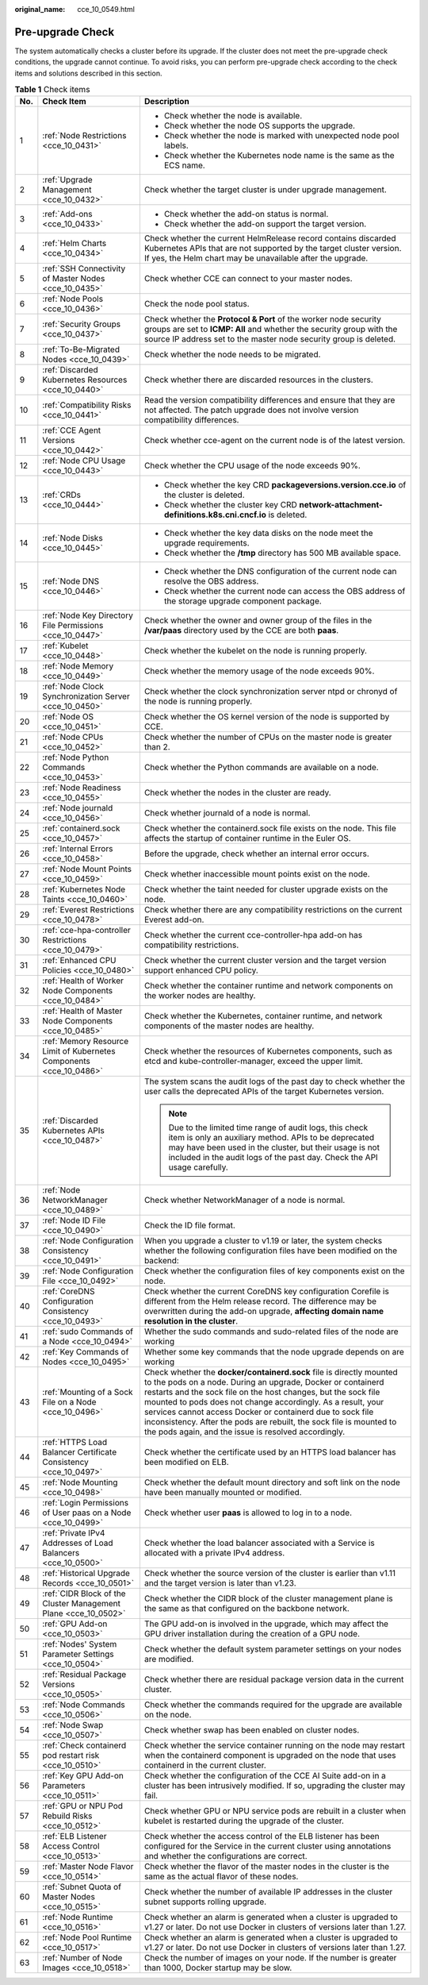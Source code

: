 :original_name: cce_10_0549.html

.. _cce_10_0549:

Pre-upgrade Check
=================

The system automatically checks a cluster before its upgrade. If the cluster does not meet the pre-upgrade check conditions, the upgrade cannot continue. To avoid risks, you can perform pre-upgrade check according to the check items and solutions described in this section.

.. table:: **Table 1** Check items

   +-----------------------+---------------------------------------------------------------------+------------------------------------------------------------------------------------------------------------------------------------------------------------------------------------------------------------------------------------------------------------------------------------------------------------------------------------------------------------------------------------------------------------------------------------------------------------------+
   | No.                   | Check Item                                                          | Description                                                                                                                                                                                                                                                                                                                                                                                                                                                      |
   +=======================+=====================================================================+==================================================================================================================================================================================================================================================================================================================================================================================================================================================================+
   | 1                     | :ref:`Node Restrictions <cce_10_0431>`                              | -  Check whether the node is available.                                                                                                                                                                                                                                                                                                                                                                                                                          |
   |                       |                                                                     | -  Check whether the node OS supports the upgrade.                                                                                                                                                                                                                                                                                                                                                                                                               |
   |                       |                                                                     | -  Check whether the node is marked with unexpected node pool labels.                                                                                                                                                                                                                                                                                                                                                                                            |
   |                       |                                                                     | -  Check whether the Kubernetes node name is the same as the ECS name.                                                                                                                                                                                                                                                                                                                                                                                           |
   +-----------------------+---------------------------------------------------------------------+------------------------------------------------------------------------------------------------------------------------------------------------------------------------------------------------------------------------------------------------------------------------------------------------------------------------------------------------------------------------------------------------------------------------------------------------------------------+
   | 2                     | :ref:`Upgrade Management <cce_10_0432>`                             | Check whether the target cluster is under upgrade management.                                                                                                                                                                                                                                                                                                                                                                                                    |
   +-----------------------+---------------------------------------------------------------------+------------------------------------------------------------------------------------------------------------------------------------------------------------------------------------------------------------------------------------------------------------------------------------------------------------------------------------------------------------------------------------------------------------------------------------------------------------------+
   | 3                     | :ref:`Add-ons <cce_10_0433>`                                        | -  Check whether the add-on status is normal.                                                                                                                                                                                                                                                                                                                                                                                                                    |
   |                       |                                                                     | -  Check whether the add-on support the target version.                                                                                                                                                                                                                                                                                                                                                                                                          |
   +-----------------------+---------------------------------------------------------------------+------------------------------------------------------------------------------------------------------------------------------------------------------------------------------------------------------------------------------------------------------------------------------------------------------------------------------------------------------------------------------------------------------------------------------------------------------------------+
   | 4                     | :ref:`Helm Charts <cce_10_0434>`                                    | Check whether the current HelmRelease record contains discarded Kubernetes APIs that are not supported by the target cluster version. If yes, the Helm chart may be unavailable after the upgrade.                                                                                                                                                                                                                                                               |
   +-----------------------+---------------------------------------------------------------------+------------------------------------------------------------------------------------------------------------------------------------------------------------------------------------------------------------------------------------------------------------------------------------------------------------------------------------------------------------------------------------------------------------------------------------------------------------------+
   | 5                     | :ref:`SSH Connectivity of Master Nodes <cce_10_0435>`               | Check whether CCE can connect to your master nodes.                                                                                                                                                                                                                                                                                                                                                                                                              |
   +-----------------------+---------------------------------------------------------------------+------------------------------------------------------------------------------------------------------------------------------------------------------------------------------------------------------------------------------------------------------------------------------------------------------------------------------------------------------------------------------------------------------------------------------------------------------------------+
   | 6                     | :ref:`Node Pools <cce_10_0436>`                                     | Check the node pool status.                                                                                                                                                                                                                                                                                                                                                                                                                                      |
   +-----------------------+---------------------------------------------------------------------+------------------------------------------------------------------------------------------------------------------------------------------------------------------------------------------------------------------------------------------------------------------------------------------------------------------------------------------------------------------------------------------------------------------------------------------------------------------+
   | 7                     | :ref:`Security Groups <cce_10_0437>`                                | Check whether the **Protocol & Port** of the worker node security groups are set to **ICMP: All** and whether the security group with the source IP address set to the master node security group is deleted.                                                                                                                                                                                                                                                    |
   +-----------------------+---------------------------------------------------------------------+------------------------------------------------------------------------------------------------------------------------------------------------------------------------------------------------------------------------------------------------------------------------------------------------------------------------------------------------------------------------------------------------------------------------------------------------------------------+
   | 8                     | :ref:`To-Be-Migrated Nodes <cce_10_0439>`                           | Check whether the node needs to be migrated.                                                                                                                                                                                                                                                                                                                                                                                                                     |
   +-----------------------+---------------------------------------------------------------------+------------------------------------------------------------------------------------------------------------------------------------------------------------------------------------------------------------------------------------------------------------------------------------------------------------------------------------------------------------------------------------------------------------------------------------------------------------------+
   | 9                     | :ref:`Discarded Kubernetes Resources <cce_10_0440>`                 | Check whether there are discarded resources in the clusters.                                                                                                                                                                                                                                                                                                                                                                                                     |
   +-----------------------+---------------------------------------------------------------------+------------------------------------------------------------------------------------------------------------------------------------------------------------------------------------------------------------------------------------------------------------------------------------------------------------------------------------------------------------------------------------------------------------------------------------------------------------------+
   | 10                    | :ref:`Compatibility Risks <cce_10_0441>`                            | Read the version compatibility differences and ensure that they are not affected. The patch upgrade does not involve version compatibility differences.                                                                                                                                                                                                                                                                                                          |
   +-----------------------+---------------------------------------------------------------------+------------------------------------------------------------------------------------------------------------------------------------------------------------------------------------------------------------------------------------------------------------------------------------------------------------------------------------------------------------------------------------------------------------------------------------------------------------------+
   | 11                    | :ref:`CCE Agent Versions <cce_10_0442>`                             | Check whether cce-agent on the current node is of the latest version.                                                                                                                                                                                                                                                                                                                                                                                            |
   +-----------------------+---------------------------------------------------------------------+------------------------------------------------------------------------------------------------------------------------------------------------------------------------------------------------------------------------------------------------------------------------------------------------------------------------------------------------------------------------------------------------------------------------------------------------------------------+
   | 12                    | :ref:`Node CPU Usage <cce_10_0443>`                                 | Check whether the CPU usage of the node exceeds 90%.                                                                                                                                                                                                                                                                                                                                                                                                             |
   +-----------------------+---------------------------------------------------------------------+------------------------------------------------------------------------------------------------------------------------------------------------------------------------------------------------------------------------------------------------------------------------------------------------------------------------------------------------------------------------------------------------------------------------------------------------------------------+
   | 13                    | :ref:`CRDs <cce_10_0444>`                                           | -  Check whether the key CRD **packageversions.version.cce.io** of the cluster is deleted.                                                                                                                                                                                                                                                                                                                                                                       |
   |                       |                                                                     | -  Check whether the cluster key CRD **network-attachment-definitions.k8s.cni.cncf.io** is deleted.                                                                                                                                                                                                                                                                                                                                                              |
   +-----------------------+---------------------------------------------------------------------+------------------------------------------------------------------------------------------------------------------------------------------------------------------------------------------------------------------------------------------------------------------------------------------------------------------------------------------------------------------------------------------------------------------------------------------------------------------+
   | 14                    | :ref:`Node Disks <cce_10_0445>`                                     | -  Check whether the key data disks on the node meet the upgrade requirements.                                                                                                                                                                                                                                                                                                                                                                                   |
   |                       |                                                                     | -  Check whether the **/tmp** directory has 500 MB available space.                                                                                                                                                                                                                                                                                                                                                                                              |
   +-----------------------+---------------------------------------------------------------------+------------------------------------------------------------------------------------------------------------------------------------------------------------------------------------------------------------------------------------------------------------------------------------------------------------------------------------------------------------------------------------------------------------------------------------------------------------------+
   | 15                    | :ref:`Node DNS <cce_10_0446>`                                       | -  Check whether the DNS configuration of the current node can resolve the OBS address.                                                                                                                                                                                                                                                                                                                                                                          |
   |                       |                                                                     | -  Check whether the current node can access the OBS address of the storage upgrade component package.                                                                                                                                                                                                                                                                                                                                                           |
   +-----------------------+---------------------------------------------------------------------+------------------------------------------------------------------------------------------------------------------------------------------------------------------------------------------------------------------------------------------------------------------------------------------------------------------------------------------------------------------------------------------------------------------------------------------------------------------+
   | 16                    | :ref:`Node Key Directory File Permissions <cce_10_0447>`            | Check whether the owner and owner group of the files in the **/var/paas** directory used by the CCE are both **paas**.                                                                                                                                                                                                                                                                                                                                           |
   +-----------------------+---------------------------------------------------------------------+------------------------------------------------------------------------------------------------------------------------------------------------------------------------------------------------------------------------------------------------------------------------------------------------------------------------------------------------------------------------------------------------------------------------------------------------------------------+
   | 17                    | :ref:`Kubelet <cce_10_0448>`                                        | Check whether the kubelet on the node is running properly.                                                                                                                                                                                                                                                                                                                                                                                                       |
   +-----------------------+---------------------------------------------------------------------+------------------------------------------------------------------------------------------------------------------------------------------------------------------------------------------------------------------------------------------------------------------------------------------------------------------------------------------------------------------------------------------------------------------------------------------------------------------+
   | 18                    | :ref:`Node Memory <cce_10_0449>`                                    | Check whether the memory usage of the node exceeds 90%.                                                                                                                                                                                                                                                                                                                                                                                                          |
   +-----------------------+---------------------------------------------------------------------+------------------------------------------------------------------------------------------------------------------------------------------------------------------------------------------------------------------------------------------------------------------------------------------------------------------------------------------------------------------------------------------------------------------------------------------------------------------+
   | 19                    | :ref:`Node Clock Synchronization Server <cce_10_0450>`              | Check whether the clock synchronization server ntpd or chronyd of the node is running properly.                                                                                                                                                                                                                                                                                                                                                                  |
   +-----------------------+---------------------------------------------------------------------+------------------------------------------------------------------------------------------------------------------------------------------------------------------------------------------------------------------------------------------------------------------------------------------------------------------------------------------------------------------------------------------------------------------------------------------------------------------+
   | 20                    | :ref:`Node OS <cce_10_0451>`                                        | Check whether the OS kernel version of the node is supported by CCE.                                                                                                                                                                                                                                                                                                                                                                                             |
   +-----------------------+---------------------------------------------------------------------+------------------------------------------------------------------------------------------------------------------------------------------------------------------------------------------------------------------------------------------------------------------------------------------------------------------------------------------------------------------------------------------------------------------------------------------------------------------+
   | 21                    | :ref:`Node CPUs <cce_10_0452>`                                      | Check whether the number of CPUs on the master node is greater than 2.                                                                                                                                                                                                                                                                                                                                                                                           |
   +-----------------------+---------------------------------------------------------------------+------------------------------------------------------------------------------------------------------------------------------------------------------------------------------------------------------------------------------------------------------------------------------------------------------------------------------------------------------------------------------------------------------------------------------------------------------------------+
   | 22                    | :ref:`Node Python Commands <cce_10_0453>`                           | Check whether the Python commands are available on a node.                                                                                                                                                                                                                                                                                                                                                                                                       |
   +-----------------------+---------------------------------------------------------------------+------------------------------------------------------------------------------------------------------------------------------------------------------------------------------------------------------------------------------------------------------------------------------------------------------------------------------------------------------------------------------------------------------------------------------------------------------------------+
   | 23                    | :ref:`Node Readiness <cce_10_0455>`                                 | Check whether the nodes in the cluster are ready.                                                                                                                                                                                                                                                                                                                                                                                                                |
   +-----------------------+---------------------------------------------------------------------+------------------------------------------------------------------------------------------------------------------------------------------------------------------------------------------------------------------------------------------------------------------------------------------------------------------------------------------------------------------------------------------------------------------------------------------------------------------+
   | 24                    | :ref:`Node journald <cce_10_0456>`                                  | Check whether journald of a node is normal.                                                                                                                                                                                                                                                                                                                                                                                                                      |
   +-----------------------+---------------------------------------------------------------------+------------------------------------------------------------------------------------------------------------------------------------------------------------------------------------------------------------------------------------------------------------------------------------------------------------------------------------------------------------------------------------------------------------------------------------------------------------------+
   | 25                    | :ref:`containerd.sock <cce_10_0457>`                                | Check whether the containerd.sock file exists on the node. This file affects the startup of container runtime in the Euler OS.                                                                                                                                                                                                                                                                                                                                   |
   +-----------------------+---------------------------------------------------------------------+------------------------------------------------------------------------------------------------------------------------------------------------------------------------------------------------------------------------------------------------------------------------------------------------------------------------------------------------------------------------------------------------------------------------------------------------------------------+
   | 26                    | :ref:`Internal Errors <cce_10_0458>`                                | Before the upgrade, check whether an internal error occurs.                                                                                                                                                                                                                                                                                                                                                                                                      |
   +-----------------------+---------------------------------------------------------------------+------------------------------------------------------------------------------------------------------------------------------------------------------------------------------------------------------------------------------------------------------------------------------------------------------------------------------------------------------------------------------------------------------------------------------------------------------------------+
   | 27                    | :ref:`Node Mount Points <cce_10_0459>`                              | Check whether inaccessible mount points exist on the node.                                                                                                                                                                                                                                                                                                                                                                                                       |
   +-----------------------+---------------------------------------------------------------------+------------------------------------------------------------------------------------------------------------------------------------------------------------------------------------------------------------------------------------------------------------------------------------------------------------------------------------------------------------------------------------------------------------------------------------------------------------------+
   | 28                    | :ref:`Kubernetes Node Taints <cce_10_0460>`                         | Check whether the taint needed for cluster upgrade exists on the node.                                                                                                                                                                                                                                                                                                                                                                                           |
   +-----------------------+---------------------------------------------------------------------+------------------------------------------------------------------------------------------------------------------------------------------------------------------------------------------------------------------------------------------------------------------------------------------------------------------------------------------------------------------------------------------------------------------------------------------------------------------+
   | 29                    | :ref:`Everest Restrictions <cce_10_0478>`                           | Check whether there are any compatibility restrictions on the current Everest add-on.                                                                                                                                                                                                                                                                                                                                                                            |
   +-----------------------+---------------------------------------------------------------------+------------------------------------------------------------------------------------------------------------------------------------------------------------------------------------------------------------------------------------------------------------------------------------------------------------------------------------------------------------------------------------------------------------------------------------------------------------------+
   | 30                    | :ref:`cce-hpa-controller Restrictions <cce_10_0479>`                | Check whether the current cce-controller-hpa add-on has compatibility restrictions.                                                                                                                                                                                                                                                                                                                                                                              |
   +-----------------------+---------------------------------------------------------------------+------------------------------------------------------------------------------------------------------------------------------------------------------------------------------------------------------------------------------------------------------------------------------------------------------------------------------------------------------------------------------------------------------------------------------------------------------------------+
   | 31                    | :ref:`Enhanced CPU Policies <cce_10_0480>`                          | Check whether the current cluster version and the target version support enhanced CPU policy.                                                                                                                                                                                                                                                                                                                                                                    |
   +-----------------------+---------------------------------------------------------------------+------------------------------------------------------------------------------------------------------------------------------------------------------------------------------------------------------------------------------------------------------------------------------------------------------------------------------------------------------------------------------------------------------------------------------------------------------------------+
   | 32                    | :ref:`Health of Worker Node Components <cce_10_0484>`               | Check whether the container runtime and network components on the worker nodes are healthy.                                                                                                                                                                                                                                                                                                                                                                      |
   +-----------------------+---------------------------------------------------------------------+------------------------------------------------------------------------------------------------------------------------------------------------------------------------------------------------------------------------------------------------------------------------------------------------------------------------------------------------------------------------------------------------------------------------------------------------------------------+
   | 33                    | :ref:`Health of Master Node Components <cce_10_0485>`               | Check whether the Kubernetes, container runtime, and network components of the master nodes are healthy.                                                                                                                                                                                                                                                                                                                                                         |
   +-----------------------+---------------------------------------------------------------------+------------------------------------------------------------------------------------------------------------------------------------------------------------------------------------------------------------------------------------------------------------------------------------------------------------------------------------------------------------------------------------------------------------------------------------------------------------------+
   | 34                    | :ref:`Memory Resource Limit of Kubernetes Components <cce_10_0486>` | Check whether the resources of Kubernetes components, such as etcd and kube-controller-manager, exceed the upper limit.                                                                                                                                                                                                                                                                                                                                          |
   +-----------------------+---------------------------------------------------------------------+------------------------------------------------------------------------------------------------------------------------------------------------------------------------------------------------------------------------------------------------------------------------------------------------------------------------------------------------------------------------------------------------------------------------------------------------------------------+
   | 35                    | :ref:`Discarded Kubernetes APIs <cce_10_0487>`                      | The system scans the audit logs of the past day to check whether the user calls the deprecated APIs of the target Kubernetes version.                                                                                                                                                                                                                                                                                                                            |
   |                       |                                                                     |                                                                                                                                                                                                                                                                                                                                                                                                                                                                  |
   |                       |                                                                     | .. note::                                                                                                                                                                                                                                                                                                                                                                                                                                                        |
   |                       |                                                                     |                                                                                                                                                                                                                                                                                                                                                                                                                                                                  |
   |                       |                                                                     |    Due to the limited time range of audit logs, this check item is only an auxiliary method. APIs to be deprecated may have been used in the cluster, but their usage is not included in the audit logs of the past day. Check the API usage carefully.                                                                                                                                                                                                          |
   +-----------------------+---------------------------------------------------------------------+------------------------------------------------------------------------------------------------------------------------------------------------------------------------------------------------------------------------------------------------------------------------------------------------------------------------------------------------------------------------------------------------------------------------------------------------------------------+
   | 36                    | :ref:`Node NetworkManager <cce_10_0489>`                            | Check whether NetworkManager of a node is normal.                                                                                                                                                                                                                                                                                                                                                                                                                |
   +-----------------------+---------------------------------------------------------------------+------------------------------------------------------------------------------------------------------------------------------------------------------------------------------------------------------------------------------------------------------------------------------------------------------------------------------------------------------------------------------------------------------------------------------------------------------------------+
   | 37                    | :ref:`Node ID File <cce_10_0490>`                                   | Check the ID file format.                                                                                                                                                                                                                                                                                                                                                                                                                                        |
   +-----------------------+---------------------------------------------------------------------+------------------------------------------------------------------------------------------------------------------------------------------------------------------------------------------------------------------------------------------------------------------------------------------------------------------------------------------------------------------------------------------------------------------------------------------------------------------+
   | 38                    | :ref:`Node Configuration Consistency <cce_10_0491>`                 | When you upgrade a cluster to v1.19 or later, the system checks whether the following configuration files have been modified on the backend:                                                                                                                                                                                                                                                                                                                     |
   +-----------------------+---------------------------------------------------------------------+------------------------------------------------------------------------------------------------------------------------------------------------------------------------------------------------------------------------------------------------------------------------------------------------------------------------------------------------------------------------------------------------------------------------------------------------------------------+
   | 39                    | :ref:`Node Configuration File <cce_10_0492>`                        | Check whether the configuration files of key components exist on the node.                                                                                                                                                                                                                                                                                                                                                                                       |
   +-----------------------+---------------------------------------------------------------------+------------------------------------------------------------------------------------------------------------------------------------------------------------------------------------------------------------------------------------------------------------------------------------------------------------------------------------------------------------------------------------------------------------------------------------------------------------------+
   | 40                    | :ref:`CoreDNS Configuration Consistency <cce_10_0493>`              | Check whether the current CoreDNS key configuration Corefile is different from the Helm release record. The difference may be overwritten during the add-on upgrade, **affecting domain name resolution in the cluster**.                                                                                                                                                                                                                                        |
   +-----------------------+---------------------------------------------------------------------+------------------------------------------------------------------------------------------------------------------------------------------------------------------------------------------------------------------------------------------------------------------------------------------------------------------------------------------------------------------------------------------------------------------------------------------------------------------+
   | 41                    | :ref:`sudo Commands of a Node <cce_10_0494>`                        | Whether the sudo commands and sudo-related files of the node are working                                                                                                                                                                                                                                                                                                                                                                                         |
   +-----------------------+---------------------------------------------------------------------+------------------------------------------------------------------------------------------------------------------------------------------------------------------------------------------------------------------------------------------------------------------------------------------------------------------------------------------------------------------------------------------------------------------------------------------------------------------+
   | 42                    | :ref:`Key Commands of Nodes <cce_10_0495>`                          | Whether some key commands that the node upgrade depends on are working                                                                                                                                                                                                                                                                                                                                                                                           |
   +-----------------------+---------------------------------------------------------------------+------------------------------------------------------------------------------------------------------------------------------------------------------------------------------------------------------------------------------------------------------------------------------------------------------------------------------------------------------------------------------------------------------------------------------------------------------------------+
   | 43                    | :ref:`Mounting of a Sock File on a Node <cce_10_0496>`              | Check whether the **docker/containerd.sock** file is directly mounted to the pods on a node. During an upgrade, Docker or containerd restarts and the sock file on the host changes, but the sock file mounted to pods does not change accordingly. As a result, your services cannot access Docker or containerd due to sock file inconsistency. After the pods are rebuilt, the sock file is mounted to the pods again, and the issue is resolved accordingly. |
   +-----------------------+---------------------------------------------------------------------+------------------------------------------------------------------------------------------------------------------------------------------------------------------------------------------------------------------------------------------------------------------------------------------------------------------------------------------------------------------------------------------------------------------------------------------------------------------+
   | 44                    | :ref:`HTTPS Load Balancer Certificate Consistency <cce_10_0497>`    | Check whether the certificate used by an HTTPS load balancer has been modified on ELB.                                                                                                                                                                                                                                                                                                                                                                           |
   +-----------------------+---------------------------------------------------------------------+------------------------------------------------------------------------------------------------------------------------------------------------------------------------------------------------------------------------------------------------------------------------------------------------------------------------------------------------------------------------------------------------------------------------------------------------------------------+
   | 45                    | :ref:`Node Mounting <cce_10_0498>`                                  | Check whether the default mount directory and soft link on the node have been manually mounted or modified.                                                                                                                                                                                                                                                                                                                                                      |
   +-----------------------+---------------------------------------------------------------------+------------------------------------------------------------------------------------------------------------------------------------------------------------------------------------------------------------------------------------------------------------------------------------------------------------------------------------------------------------------------------------------------------------------------------------------------------------------+
   | 46                    | :ref:`Login Permissions of User paas on a Node <cce_10_0499>`       | Check whether user **paas** is allowed to log in to a node.                                                                                                                                                                                                                                                                                                                                                                                                      |
   +-----------------------+---------------------------------------------------------------------+------------------------------------------------------------------------------------------------------------------------------------------------------------------------------------------------------------------------------------------------------------------------------------------------------------------------------------------------------------------------------------------------------------------------------------------------------------------+
   | 47                    | :ref:`Private IPv4 Addresses of Load Balancers <cce_10_0500>`       | Check whether the load balancer associated with a Service is allocated with a private IPv4 address.                                                                                                                                                                                                                                                                                                                                                              |
   +-----------------------+---------------------------------------------------------------------+------------------------------------------------------------------------------------------------------------------------------------------------------------------------------------------------------------------------------------------------------------------------------------------------------------------------------------------------------------------------------------------------------------------------------------------------------------------+
   | 48                    | :ref:`Historical Upgrade Records <cce_10_0501>`                     | Check whether the source version of the cluster is earlier than v1.11 and the target version is later than v1.23.                                                                                                                                                                                                                                                                                                                                                |
   +-----------------------+---------------------------------------------------------------------+------------------------------------------------------------------------------------------------------------------------------------------------------------------------------------------------------------------------------------------------------------------------------------------------------------------------------------------------------------------------------------------------------------------------------------------------------------------+
   | 49                    | :ref:`CIDR Block of the Cluster Management Plane <cce_10_0502>`     | Check whether the CIDR block of the cluster management plane is the same as that configured on the backbone network.                                                                                                                                                                                                                                                                                                                                             |
   +-----------------------+---------------------------------------------------------------------+------------------------------------------------------------------------------------------------------------------------------------------------------------------------------------------------------------------------------------------------------------------------------------------------------------------------------------------------------------------------------------------------------------------------------------------------------------------+
   | 50                    | :ref:`GPU Add-on <cce_10_0503>`                                     | The GPU add-on is involved in the upgrade, which may affect the GPU driver installation during the creation of a GPU node.                                                                                                                                                                                                                                                                                                                                       |
   +-----------------------+---------------------------------------------------------------------+------------------------------------------------------------------------------------------------------------------------------------------------------------------------------------------------------------------------------------------------------------------------------------------------------------------------------------------------------------------------------------------------------------------------------------------------------------------+
   | 51                    | :ref:`Nodes' System Parameter Settings <cce_10_0504>`               | Check whether the default system parameter settings on your nodes are modified.                                                                                                                                                                                                                                                                                                                                                                                  |
   +-----------------------+---------------------------------------------------------------------+------------------------------------------------------------------------------------------------------------------------------------------------------------------------------------------------------------------------------------------------------------------------------------------------------------------------------------------------------------------------------------------------------------------------------------------------------------------+
   | 52                    | :ref:`Residual Package Versions <cce_10_0505>`                      | Check whether there are residual package version data in the current cluster.                                                                                                                                                                                                                                                                                                                                                                                    |
   +-----------------------+---------------------------------------------------------------------+------------------------------------------------------------------------------------------------------------------------------------------------------------------------------------------------------------------------------------------------------------------------------------------------------------------------------------------------------------------------------------------------------------------------------------------------------------------+
   | 53                    | :ref:`Node Commands <cce_10_0506>`                                  | Check whether the commands required for the upgrade are available on the node.                                                                                                                                                                                                                                                                                                                                                                                   |
   +-----------------------+---------------------------------------------------------------------+------------------------------------------------------------------------------------------------------------------------------------------------------------------------------------------------------------------------------------------------------------------------------------------------------------------------------------------------------------------------------------------------------------------------------------------------------------------+
   | 54                    | :ref:`Node Swap <cce_10_0507>`                                      | Check whether swap has been enabled on cluster nodes.                                                                                                                                                                                                                                                                                                                                                                                                            |
   +-----------------------+---------------------------------------------------------------------+------------------------------------------------------------------------------------------------------------------------------------------------------------------------------------------------------------------------------------------------------------------------------------------------------------------------------------------------------------------------------------------------------------------------------------------------------------------+
   | 55                    | :ref:`Check containerd pod restart risk <cce_10_0510>`              | Check whether the service container running on the node may restart when the containerd component is upgraded on the node that uses containerd in the current cluster.                                                                                                                                                                                                                                                                                           |
   +-----------------------+---------------------------------------------------------------------+------------------------------------------------------------------------------------------------------------------------------------------------------------------------------------------------------------------------------------------------------------------------------------------------------------------------------------------------------------------------------------------------------------------------------------------------------------------+
   | 56                    | :ref:`Key GPU Add-on Parameters <cce_10_0511>`                      | Check whether the configuration of the CCE AI Suite add-on in a cluster has been intrusively modified. If so, upgrading the cluster may fail.                                                                                                                                                                                                                                                                                                                    |
   +-----------------------+---------------------------------------------------------------------+------------------------------------------------------------------------------------------------------------------------------------------------------------------------------------------------------------------------------------------------------------------------------------------------------------------------------------------------------------------------------------------------------------------------------------------------------------------+
   | 57                    | :ref:`GPU or NPU Pod Rebuild Risks <cce_10_0512>`                   | Check whether GPU or NPU service pods are rebuilt in a cluster when kubelet is restarted during the upgrade of the cluster.                                                                                                                                                                                                                                                                                                                                      |
   +-----------------------+---------------------------------------------------------------------+------------------------------------------------------------------------------------------------------------------------------------------------------------------------------------------------------------------------------------------------------------------------------------------------------------------------------------------------------------------------------------------------------------------------------------------------------------------+
   | 58                    | :ref:`ELB Listener Access Control <cce_10_0513>`                    | Check whether the access control of the ELB listener has been configured for the Service in the current cluster using annotations and whether the configurations are correct.                                                                                                                                                                                                                                                                                    |
   +-----------------------+---------------------------------------------------------------------+------------------------------------------------------------------------------------------------------------------------------------------------------------------------------------------------------------------------------------------------------------------------------------------------------------------------------------------------------------------------------------------------------------------------------------------------------------------+
   | 59                    | :ref:`Master Node Flavor <cce_10_0514>`                             | Check whether the flavor of the master nodes in the cluster is the same as the actual flavor of these nodes.                                                                                                                                                                                                                                                                                                                                                     |
   +-----------------------+---------------------------------------------------------------------+------------------------------------------------------------------------------------------------------------------------------------------------------------------------------------------------------------------------------------------------------------------------------------------------------------------------------------------------------------------------------------------------------------------------------------------------------------------+
   | 60                    | :ref:`Subnet Quota of Master Nodes <cce_10_0515>`                   | Check whether the number of available IP addresses in the cluster subnet supports rolling upgrade.                                                                                                                                                                                                                                                                                                                                                               |
   +-----------------------+---------------------------------------------------------------------+------------------------------------------------------------------------------------------------------------------------------------------------------------------------------------------------------------------------------------------------------------------------------------------------------------------------------------------------------------------------------------------------------------------------------------------------------------------+
   | 61                    | :ref:`Node Runtime <cce_10_0516>`                                   | Check whether an alarm is generated when a cluster is upgraded to v1.27 or later. Do not use Docker in clusters of versions later than 1.27.                                                                                                                                                                                                                                                                                                                     |
   +-----------------------+---------------------------------------------------------------------+------------------------------------------------------------------------------------------------------------------------------------------------------------------------------------------------------------------------------------------------------------------------------------------------------------------------------------------------------------------------------------------------------------------------------------------------------------------+
   | 62                    | :ref:`Node Pool Runtime <cce_10_0517>`                              | Check whether an alarm is generated when a cluster is upgraded to v1.27 or later. Do not use Docker in clusters of versions later than 1.27.                                                                                                                                                                                                                                                                                                                     |
   +-----------------------+---------------------------------------------------------------------+------------------------------------------------------------------------------------------------------------------------------------------------------------------------------------------------------------------------------------------------------------------------------------------------------------------------------------------------------------------------------------------------------------------------------------------------------------------+
   | 63                    | :ref:`Number of Node Images <cce_10_0518>`                          | Check the number of images on your node. If the number is greater than 1000, Docker startup may be slow.                                                                                                                                                                                                                                                                                                                                                         |
   +-----------------------+---------------------------------------------------------------------+------------------------------------------------------------------------------------------------------------------------------------------------------------------------------------------------------------------------------------------------------------------------------------------------------------------------------------------------------------------------------------------------------------------------------------------------------------------+
